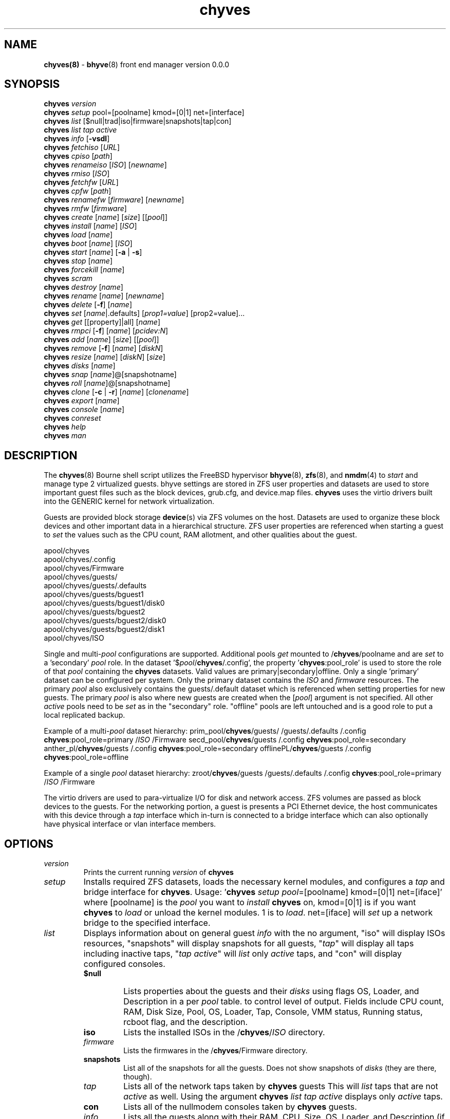 .\" Text automatically generated by txt2man
.TH chyves 8 "28 April 2016" "" "FreeBSD System Manager's Manual"
.SH NAME
\fBchyves(8) \fP- \fBbhyve\fP(8) front end manager version 0.0.0
\fB
.SH SYNOPSIS
.nf
.fam C
\fBchyves\fP \fIversion\fP
\fBchyves\fP \fIsetup\fP pool=[poolname] kmod=[0|1] net=[interface]
\fBchyves\fP \fIlist\fP [$null|trad|iso|firmware|snapshots|tap|con]
\fBchyves\fP \fIlist\fP \fItap\fP \fIactive\fP
\fBchyves\fP \fIinfo\fP [\fB-vsdl\fP]
\fBchyves\fP \fIfetchiso\fP [\fIURL\fP]
\fBchyves\fP \fIcpiso\fP [\fIpath\fP]
\fBchyves\fP \fIrenameiso\fP [\fIISO\fP] [\fInewname\fP]
\fBchyves\fP \fIrmiso\fP [\fIISO\fP]
\fBchyves\fP \fIfetchfw\fP [\fIURL\fP]
\fBchyves\fP \fIcpfw\fP [\fIpath\fP]
\fBchyves\fP \fIrenamefw\fP [\fIfirmware\fP] [\fInewname\fP]
\fBchyves\fP \fIrmfw\fP [\fIfirmware\fP]
\fBchyves\fP \fIcreate\fP [\fIname\fP] [\fIsize\fP] [[\fIpool\fP]]
\fBchyves\fP \fIinstall\fP [\fIname\fP] [\fIISO\fP]
\fBchyves\fP \fIload\fP [\fIname\fP]
\fBchyves\fP \fIboot\fP [\fIname\fP] [\fIISO\fP]
\fBchyves\fP \fIstart\fP [\fIname\fP] [\fB-a\fP | \fB-s\fP]
\fBchyves\fP \fIstop\fP [\fIname\fP]
\fBchyves\fP \fIforcekill\fP [\fIname\fP]
\fBchyves\fP \fIscram\fP
\fBchyves\fP \fIdestroy\fP [\fIname\fP]
\fBchyves\fP \fIrename\fP [\fIname\fP] [\fInewname\fP]
\fBchyves\fP \fIdelete\fP [\fB-f\fP] [\fIname\fP]
\fBchyves\fP \fIset\fP [\fIname\fP|.defaults] [\fIprop1=value\fP] [prop2=value]\.\.\.
\fBchyves\fP \fIget\fP [[property]|all] [\fIname\fP]
\fBchyves\fP \fIrmpci\fP [\fB-f\fP] [\fIname\fP] [\fIpcidev:N\fP]
\fBchyves\fP \fIadd\fP [\fIname\fP] [\fIsize\fP] [[\fIpool\fP]]
\fBchyves\fP \fIremove\fP [\fB-f\fP] [\fIname\fP] [\fIdiskN\fP]
\fBchyves\fP \fIresize\fP [\fIname\fP] [\fIdiskN\fP] [\fIsize\fP]
\fBchyves\fP \fIdisks\fP [\fIname\fP]
\fBchyves\fP \fIsnap\fP [\fIname\fP]@[snapshotname]
\fBchyves\fP \fIroll\fP [\fIname\fP]@[snapshotname]
\fBchyves\fP \fIclone\fP [\fB-c\fP | \fB-r\fP] [\fIname\fP] [\fIclonename\fP]
\fBchyves\fP \fIexport\fP [\fIname\fP]
\fBchyves\fP \fIconsole\fP [\fIname\fP]
\fBchyves\fP \fIconreset\fP
\fBchyves\fP \fIhelp\fP
\fBchyves\fP \fIman\fP

.fam T
.fi
.fam T
.fi
.SH DESCRIPTION
The \fBchyves\fP(8) Bourne shell script utilizes the FreeBSD hypervisor \fBbhyve\fP(8),
\fBzfs\fP(8), and \fBnmdm\fP(4) to \fIstart\fP and manage type 2 virtualized guests. bhyve
settings are stored in ZFS user properties and datasets are used to store
important guest files such as the block devices, grub.cfg, and device.map
files. \fBchyves\fP uses the virtio drivers built into the GENERIC kernel
for network virtualization.
.PP
Guests are provided block storage \fBdevice\fP(s) via ZFS volumes on the host.
Datasets are used to organize these block devices and other important data
in a hierarchical structure. ZFS user properties are referenced when
starting a guest to \fIset\fP the values such as the CPU count, RAM allotment, and
other qualities about the guest.
.PP
.nf
.fam C
        apool/chyves
        apool/chyves/.config
        apool/chyves/Firmware
        apool/chyves/guests/
        apool/chyves/guests/.defaults
        apool/chyves/guests/bguest1
        apool/chyves/guests/bguest1/disk0
        apool/chyves/guests/bguest2
        apool/chyves/guests/bguest2/disk0
        apool/chyves/guests/bguest2/disk1
        apool/chyves/ISO


.fam T
.fi
Single and multi-\fIpool\fP configurations are supported. Additional pools \fIget\fP mounted
to /\fBchyves\fP/poolname and are \fIset\fP to a 'secondary' \fIpool\fP role. In the dataset
\(cq$\fIpool\fP/\fBchyves\fP/.config', the property '\fBchyves\fP:pool_role' is used to store the
role of that \fIpool\fP containing the \fBchyves\fP datasets. Valid values are
primary|secondary|offline. Only a single 'primary' dataset can be configured per
system. Only the primary dataset contains the \fIISO\fP and \fIfirmware\fP resources. The
primary \fIpool\fP also exclusively contains the guests/.default dataset which is
referenced when setting properties for new guests. The primary \fIpool\fP is also
where new guests are created when the [\fIpool\fP] argument is not specified. All
other \fIactive\fP pools need to be \fIset\fP as in the "secondary" role. "offline"
pools are left untouched and is a good role to put a local replicated backup.
.PP
Example of a multi-\fIpool\fP dataset hierarchy:
prim_pool/\fBchyves\fP/guests/
/guests/.defaults
/.config
\fBchyves\fP:pool_role=primary
/\fIISO\fP
/Firmware
secd_pool/\fBchyves\fP/guests
/.config
\fBchyves\fP:pool_role=secondary
anther_pl/\fBchyves\fP/guests
/.config
\fBchyves\fP:pool_role=secondary
offlinePL/\fBchyves\fP/guests
/.config
\fBchyves\fP:pool_role=offline
.PP
Example of a single \fIpool\fP dataset hierarchy:
zroot/\fBchyves\fP/guests
/guests/.defaults
/.config
\fBchyves\fP:pool_role=primary
/\fIISO\fP
/Firmware
.PP
The virtio drivers are used to para-virtualize I/O for disk and network access.
ZFS volumes are passed as block devices to the guests. For the networking
portion, a guest is presents a PCI Ethernet device, the host communicates with
this device through a \fItap\fP interface which in-turn is connected to a bridge
interface which can also optionally have physical interface or vlan interface
members.
.RE
.PP


.SH OPTIONS
.TP
.B
\fIversion\fP
Prints the current running \fIversion\fP of \fBchyves\fP
.TP
.B
\fIsetup\fP
Installs required ZFS datasets, loads the necessary kernel modules,
and configures a \fItap\fP and bridge interface for \fBchyves\fP.
Usage: '\fBchyves\fP \fIsetup\fP \fIpool\fP=[poolname] kmod=[0|1] net=[iface]' where
[poolname] is the \fIpool\fP you want to \fIinstall\fP \fBchyves\fP on, kmod=[0|1] is
if you want \fBchyves\fP to \fIload\fP or unload the kernel modules. 1 is to
\fIload\fP. net=[iface] will \fIset\fP up a network bridge to the specified
interface.
.TP
.B
\fIlist\fP
Displays information about on general guest \fIinfo\fP with the no
argument, "iso" will display ISOs resources, "snapshots" will
display snapshots for all guests, "\fItap\fP" will display all taps
including inactive taps, "\fItap\fP \fIactive\fP" will \fIlist\fP only \fIactive\fP taps,
and "con" will display configured consoles.
.RS
.TP
.B
$null
Lists properties about the guests and their \fIdisks\fP
using flags OS, Loader, and Description in a per \fIpool\fP table.
to control level of output. Fields include CPU count, RAM, Disk
Size, Pool, OS, Loader, Tap, Console, VMM status, Running status,
rcboot flag, and the description.
.TP
.B
iso
Lists the installed ISOs in the /\fBchyves\fP/\fIISO\fP directory.
.TP
.B
\fIfirmware\fP
Lists the firmwares in the /\fBchyves\fP/Firmware directory.
.TP
.B
snapshots
List all of the snapshots for all the guests. Does not
show snapshots of \fIdisks\fP (they are there, though).
.TP
.B
\fItap\fP
Lists all of the network taps taken by \fBchyves\fP guests
This will \fIlist\fP taps that are not \fIactive\fP as well. Using
the argument \fBchyves\fP \fIlist\fP \fItap\fP \fIactive\fP displays only
\fIactive\fP taps.
.TP
.B
con
Lists all of the nullmodem consoles taken by \fBchyves\fP
guests.
.TP
.B
\fIinfo\fP
Lists all the guests along with their RAM, CPU, Size,
OS, Loader, and Description (if \fB-d\fP is passed).
.RE
.TP
.B
\fIfetchiso\fP
Fetches installation \fIISO\fP or \fIinstall\fP image and creates a
dataset for it.
Usage: '\fBchyves\fP \fIfetchiso\fP [\fIURL\fP]' where [\fIURL\fP] is the HTTP or FTP
\fIURL\fP to \fIfetchiso\fP from the internet.
.TP
.B
\fIcpiso\fP
Copies installation \fIISO\fP or \fIinstall\fP image from your host and
creates a dataset for it.
Usage: '\fBchyves\fP \fIcpiso\fP [\fIpath\fP]' where [\fIpath\fP] is the full \fIpath\fP to
\fIISO\fP file on the host machine.
.TP
.B
\fIrenameiso\fP
Renames an \fIISO\fP
Usage: '\fBchyves\fP \fIrenameiso\fP [\fIISO\fP] [\fInewname\fP]' where [\fIISO\fP] is the
\fIname\fP of the \fIISO\fP you would like to \fIrename\fP. [\fInewname\fP]
is a new \fIname\fP.
.TP
.B
\fIrmiso\fP
Removes installed \fIISO\fP from /\fBchyves\fP/\fIISO\fP
Usage: '\fBchyves\fP \fIrmiso\fP [\fIISO\fP]' where [\fIISO\fP] is the \fIname\fP of the \fIISO\fP
you would like to \fIdelete\fP.
.TP
.B
\fIfetchfw\fP
Fetches \fIfirmware\fP and creates a dataset for it.
Usage: '\fBchyves\fP \fIfetchfw\fP [\fIURL\fP]' where [\fIURL\fP] is the HTTP or FTP \fIURL\fP
to fetch from the internet.
.TP
.B
\fIcpfw\fP
Copies \fIfirmware\fP from your host and creates a dataset for it.
Usage: '\fBchyves\fP \fIcpfw\fP [\fIpath\fP]' where [\fIpath\fP] is the full \fIpath\fP to
\fIfirmware\fP file on the host machine.
.TP
.B
\fIrenamefw\fP
Renames a Firmware
Usage: '\fBchyves\fP \fIrenamefw\fP [\fIfirmware\fP] [\fInewname\fP]' where [\fIfirmware\fP]
is the \fIname\fP of the \fIfirmware\fP you would like to \fIrename\fP.
[\fInewname\fP] is a new \fIname\fP.
.TP
.B
\fIrmfw\fP
Removes installed \fIfirmware\fP from /\fBchyves\fP/Firmware
Usage: '\fBchyves\fP \fIrmfw\fP [\fIfirmware\fP]' where [\fIfirmware\fP] is the \fIname\fP of
the \fIfirmware\fP you would like to \fIdelete\fP.
.TP
.B
\fIcreate\fP
Creates new guest operating system.
Usage: '\fBchyves\fP \fIcreate\fP [\fIname\fP] [\fIsize\fP] [[\fIpool\fP]]' where [\fIname\fP] is
the \fIname\fP you would like to use, [\fIsize\fP] is the \fIsize\fP of the
virtual block device in '16G' format where the capital G
signifies gigabytes. If you specify the \fIpool\fP, the first disk
gets added on that \fIpool\fP.
.TP
.B
\fIinstall\fP
Loads and boots into \fIISO\fP for guest installation.
Usage: '\fBchyves\fP \fIinstall\fP [\fIname\fP] [\fIISO\fP]' where [\fIname\fP] is the \fIname\fP
of the guest, and [\fIISO\fP] is the \fIname\fP of the \fIISO\fP you would
like to \fIboot\fP from in the form of: 'install.iso'
.TP
.B
\fIload\fP
Loads the guest operating system bootloader and resources.
Usage: '\fBchyves\fP \fIload\fP [\fIname\fP] [\fIISO\fP]'
where [\fIname\fP]is the \fIname\fP of the guest operating system.
[bootimg] is the \fIpath\fP to the \fIboot\fP medium
.TP
.B
\fIboot\fP
Boots the guest into the operating system. '\fBchyves\fP run' needs
to be run before this is done.
Usage: '\fBchyves\fP \fIboot\fP [\fIname\fP] [runmode] [pci]'
where [\fIname\fP]is the \fIname\fP of the guest operating system.
[runmode] describes how to \fIstart\fP the guest:
0 = \fIstart\fP only once
1 = regular persist
Stop if the guest is powering off
2 = always persist
Always restart the guest
[pci] is a space separated \fIlist\fP of pci devices
based on slot-less bhyve \fB-s\fP commands.
Example:
"ahci-hd,/\fIpath\fP/disk.img virtio-net,tap0"
Note: hostbridge and lpc are automatically
added
.TP
.B
\fIstart\fP
Starts the guest operating system. (Combines \fIload\fP & \fIboot\fP)
Usage: '\fBchyves\fP \fIstart\fP [\fIname\fP] [\fB-s\fP | \fB-a\fP]'
where [\fIname\fP] is the \fIname\fP of the guest operating system.
[\fB-s\fP] will cause the guest to be started once
[\fB-a\fP] will cause the guest to always restart
.TP
.B
\fIstop\fP
Gracefully stops guest operating system.
Usage: '\fBchyves\fP \fIstop\fP [\fIname\fP]' where [\fIname\fP] is the \fIname\fP
of the guest operating system.
.RE
.PP

.RS
.TP
.B
\fIforcekill\fP
Forces the guest to \fIstop\fP. Runs kill \fB-9\fP and destroys the guest
in VMM. USE WITH EXTREME CAUTION AND AS A LAST RESORT. Can be
used to kill guests stuck at the GRUB \fIconsole\fP that you
do not have access to.
.TP
.B
\fIscram\fP
Gracefully \fIstop\fP all bhyve guests. Does not \fIdestroy\fP resources.
.TP
.B
\fIdestroy\fP
Destroys guest resources.
Usage: '\fBchyves\fP \fIdestroy\fP [\fIname\fP]' where [\fIname\fP] is the \fIname\fP
of the guest operating system. Destroying a guest does
not [\fIdelete\fP] a guest from the host, it destroys the guest in VMM.
.TP
.B
\fIrename\fP
Renames the guest
Usage: '\fBchyves\fP \fIrename\fP [\fIname\fP] [\fInewname\fP]' where [\fIname\fP] is the
\fIname\fP of the guest and [\fInewname\fP] is the new \fIname\fP.
.TP
.B
\fIdelete\fP
Deletes all data for the guest.
Usage: '\fBchyves\fP \fIdelete\fP [\fIname\fP]' where [\fIname\fP] is the \fIname\fP
of the guest operating system. If [\fB-f\fP] is supplied before the
[\fIname\fP], there is no prompt to \fIdelete\fP.
.TP
.B
\fIset\fP
Sets ZFS properties for guests one at a time
Usage: '\fBchyves\fP \fIset\fP [\fIname\fP] [\fIprop1=value\fP] [prop2=value]\.\.\.' where
[\fIname\fP] is the \fIname\fP of the guest operating system.
Using the [\fIname\fP] '.defaults' sets the defaults for newly created
guests. Only ram, cpu, persist, \fIboot\fP, loader, os, and bargs
properties are used as defaults for new guests.
.RS
.PP
Properties:
ram=[nS]
[n] is a number and [S] is the \fIsize\fP in M megabytes or G gigabytes.
ram=2G for 2 Gigabytes of RAM allocation.
cpu=[n]
Sets number [n] of cpu cores to use, up to 16.
\fIsize\fP=[nS]
Used during \fIsetup\fP only to indicate the block \fIsize\fP of the first
harddrive. Resetting this property does not \fIresize\fP the block
device. Please use \fBchyves\fP \fIresize\fP instead.
[n] is a number in *bytes.
[S] is the \fIsize\fP in "" bytes, "K" Kilobytes, "M" Megabytes, "G"
gigabytes, or "T" Terabytes.
con=nmdm[n]
Attaches null modem \fIconsole\fP. [n] must be a unique number and
can not be shared between started guests.
uuid= Sets UUID for bhyve instance. Required when importing
Windows guests for retaining license activation but other
uses as well. Normally \fIset\fP by /bin/uuidgen at creation.
\fItap\fP=\fItap\fP[n](,\fItap\fP[n]) (\fItap\fP device for virtio-net)
[n] is a generic number to specify the \fItap\fP interface to use.
Specify multiple \fItap\fP devices using a comma. Taps are process-
locked and can not be shared by simultaneously by multiple
guests.
Single \fItap\fP: \fBchyves\fP \fIset\fP [\fIname\fP] \fItap\fP=tap0
Multiple \fItap\fP : \fBchyves\fP \fIset\fP [\fIname\fP] \fItap\fP=tap0,tap1,tap2,tap3
mac_tap[n]=[MAC Address]
[n] is a generic number to specify the \fItap\fP interface to use
Forces a specific MAC address to be attached to the
network adapter in the guest OS. \fBchyves\fP does not check
for a valid MAC address, so double check the property.
pcidev:[n]=[spec]
Generic way to \fIadd\fP devices to the guest.
[n] is a generic random number or string
[spec] defines a virtual device added to the guest
by using a bhyve \fB-s\fP argument without the pcislot
or function argument. PCI slot numbers are assigned
automatically by \fBchyves\fP.
Examples: "pcidev:1=passthru,2/0/0"
"pcidev:2=ahci-hd,/some/place/disk.img"
os=[\fIname\fP]
Supported values are openbsd59, openbsd58, openbsd57, netbsd,
debian, d8lvm, centos6, centos7, arch, gentoo and custom. Any
other values are handled by a catch-all and largely intended for
bhyveload guests.
\fIboot\fP=[0|1]
Tells \fBchyves\fP to \fIstart\fP guests upon \fIboot\fP when "1" is \fIset\fP and
the rc.conf iohyve_enable="YES" directive is configured.
loader=[bhyveload|grub-bhyve|uefi]
Tells which loader to used to \fIboot\fP guest. bhyveload is for
FreeBSD based guests. grub-bhyve is used for all other guests.
description="<INSERT BRIEF DESCRIPTION>"
Used to describe guests. Use double quotes when using spaces.
notes="<INSERT FURTHER NOTES>"
Used to further describe guests. Use double quotes when using
spaces.
bargs=[]
Used to pass flags directly to bhyve. See \fBbhyve\fP(8) for complete
\fIlist\fP of flags.
persist=[0|1|2]
Used to indicate how to handle when the bhyve process ends.
[0] - Leave powered off when bhyve process closes
[1] - Power off guest if shutdown state is detected, attempt to
reboot otherwise. This is the default.
[2] - Always attempt to reboot.
.RE
.TP
.B
\fIget\fP
Gets ZFS properties for guests
Usage: '\fBchyves\fP \fIget\fP [prop] [\fIname\fP]' where [\fIname\fP] is the \fIname\fP of the
guest. [prop] is the property you want to view.
Usage: '\fBchyves\fP \fIget\fP all [\fIname\fP]' where [\fIname\fP] is the guest \fIname\fP. All
properties are displayed.
Usage: '\fBchyves\fP \fIget\fP all' All
properties are displayed.
.TP
.B
\fIrmpci\fP
Removes a pcidev from the guest
Usage: '\fBchyves\fP \fIrmpci\fP [\fIname\fP] [\fIpcidev:N\fP]' where [\fIname\fP] is the \fIname\fP
of the guest operating system. [\fIpcidev:N\fP] is the PCI
device you want removed. Ex: 'pcidev:3' If [\fB-f\fP] is supplied
before the [\fIname\fP], there is no prompt to \fIremove\fP.
.TP
.B
\fIadd\fP
Adds a new disk to the guest.
Usage: '\fBchyves\fP \fIadd\fP [\fIname\fP] [\fIsize\fP] [[\fIpool\fP]]' where [\fIname\fP] is
the \fIname\fP of the guest, [\fIsize\fP] is the \fIsize\fP of the
virtual block device in '16G' format where the capital G
signifies gigabytes. If \fIpool\fP is specified, the disk gets
added on that \fIpool\fP
.TP
.B
\fIremove\fP
Removes a disk from the guest. Cannot be disk0.
Usage: '\fBchyves\fP \fIremove\fP [\fIname\fP] [\fIdiskN\fP]' where [\fIname\fP] is
the \fIname\fP of the guest, [\fIdiskN\fP] is the disk you would
like to \fIremove\fP from the guest. See '\fBchyves\fP \fIdisks\fP' for
a \fIlist\fP of \fIdisks\fP for a guest. If [\fB-f\fP] is supplied before the
[\fIname\fP], there is no prompt to \fIremove\fP.
.TP
.B
\fIresize\fP
Resizes a disk. THIS CAN BREAK THINGS ON THE GUEST.
Usage: '\fBchyves\fP \fIresize\fP [\fIname\fP] [\fIdiskN\fP] [\fIsize\fP]' where [\fIname\fP] is
the \fIname\fP of the guest, [\fIdiskN\fP] is the disk you would
like to \fIremove\fP from the guest, and [\fIsize\fP] is the \fIsize\fP
of the virtual block device in '16G' format where the
capital G signifies gigabytes.
See '\fBchyves\fP \fIdisks\fP' for a \fIlist\fP of \fIdisks\fP for a guest
.TP
.B
\fIdisks\fP
Lists the \fIdisks\fP attached to a guest.
Usage: '\fBchyves\fP \fIdisks\fP [\fIname\fP]' where [\fIname\fP] is the \fIname\fP
of the guest operating system.
.TP
.B
\fIsnap\fP
Take a snapshot of a guest.
Usage: '\fBchyves\fP \fIsnap\fP [\fIname\fP]@[snapshot]' where [\fIname\fP] is the
\fIname\fP of the guest and [snapshot] is what you would
like to \fIname\fP the snapshot.
.TP
.B
\fIroll\fP
Rollback guest to a snapshot.
Usage: '\fBchyves\fP \fIroll\fP [\fIname\fP]@[snapshot]' where [\fIname\fP] is the
\fIname\fP of the guest and [snapshot] is what you would
like to \fIname\fP the snapshot.
.TP
.B
\fIclone\fP
Clone a guest. Note that this will \fIclone\fP all of the properties.
If you want to use the \fIclone\fP and the original guest at the
same time you will need to change the \fItap\fP and nmdm properties
or use the \fB-r\fP option to have \fBchyves\fP do this for you
Usage: '\fBchyves\fP \fIclone\fP [\fB-c\fP | \fB-r\fP] [\fIname\fP] [\fIclonename\fP]' where [\fIname\fP]
is the \fIname\fP of the guest and [\fIclonename\fP] is what you would
like to \fIname\fP the new \fIclone\fP.
.TP
.B
\fIexport\fP
Export a guest with all of it's properties and \fIdisks\fP to a
GZip'd tarball. Property file is in a ucl-type format.
Disks output to a raw file, allowing for other managers using
ahci-hd emulation to use them. Tarball is put in the guest
dataset ex: /\fBchyves\fP/guestname/guestname.tar.gz
Usage: '\fBchyves\fP \fIexport\fP [\fIname\fP]' where [\fIname\fP] is the \fIname\fP of the
guest.
.TP
.B
\fIconsole\fP
Consoles into a guest operating system. Utilizes \fBnmdm\fP(4) and
\fBcu\fP(1) to open a \fIconsole\fP on a guest operating system. Since
\fBbhyve\fP(8) does not emulate video. The guests need to be administered
via a serial communication device. Since \fBchyves\fP uses \fBcu\fP(1), you will
need to press the tilde (~) twice then period (.) to exit the
\fIconsole\fP. To exit type "~~." quickly, sometimes hitting Enter is
required first. If that fails exit the \fIconsole\fP, try pressing tilde
(~) then press Control + D (^D). Note that on some machines, you
cannot escape the \fIconsole\fP. See \fIconreset\fP below to escape all
consoles.
Usage: '\fBchyves\fP \fIconsole\fP [\fIname\fP]' where [\fIname\fP] is the \fIname\fP
of the guest operating system.
.TP
.B
\fIconreset\fP
Kills all running instances of "cu".
.TP
.B
\fIhelp\fP
Prints \fIversion\fP information and command valid syntax.
.SH EXAMPLES

Setup \fBchyves\fP on zpool named zroot:
.PP
.nf
.fam C
  chyves setup pool=zroot

.fam T
.fi
Fetch FreeBSD \fIinstall\fP \fIISO\fP for later:
.PP
.nf
.fam C
  chyves fetchiso ftp://ftp.freebsd.org/\.\.\./10.2/FreeBSD\.\.\..iso

.fam T
.fi
Create a new FreeBSD guest named bsdguest with an 8 Gigabyte virtual HDD:
.PP
.nf
.fam C
  chyves create bsdguest 8G

.fam T
.fi
List \fIISO\fP's:
.PP
.nf
.fam C
  chyves isolist

.fam T
.fi
Install the FreeBSD guest bsdguest:
.PP
.nf
.fam C
  chyves install bsdguest FreeBSD-10.2-RELEASE-amd64-bootonly.iso

.fam T
.fi
Console into the installation:
.PP
.nf
.fam C
  chyves console bsdguest

.fam T
.fi
Once installation is done, exit \fIconsole\fP (~~.) and \fIdestroy\fP guest:
.PP
.nf
.fam C
  chyves destroy bsdguest

.fam T
.fi
Now that the guest is installed, it can be started like usual:
.PP
.nf
.fam C
  chyves start bsdguest

.fam T
.fi
Some guest os's can be gracefully stopped:
.PP
.nf
.fam C
  chyves stop bsdguest

.fam T
.fi
List all guests created with:
.PP
.nf
.fam C
  chyves list

.fam T
.fi
You can change guest properties by using \fIset\fP:
.PP
.nf
.fam C
  chyves set bsdguest ram=512M
  chyves set bsdguest cpu=1
  chyves set bsdguest tap=tap0
  chyves set bsdguest con=nmdm0

.fam T
.fi
Get a specific guest property:
.PP
.nf
.fam C
  chyves get ram bsdguest

.fam T
.fi
Get all guest properties:
.PP
.nf
.fam C
  chyves get all bsdguest

.fam T
.fi
Install and run a Debian guest:
.PP
.nf
.fam C
  chyves create debianvm 8G
  chyves set debianvm loader=grub-bhyve os=debian
  chyves install debianvm deb8.1-net.iso
  chyves start debianvm

.fam T
.fi
Take a snapshot of a guest:
.PP
.nf
.fam C
  chyves snap bsdguest@beforeupdate
  chyves snaplist
  chyves roll bsdguest@beforeupdate

.fam T
.fi
Make an independent \fIclone\fP of a guest:
.PP
.nf
.fam C
  chyves clone bsdguest dolly

.fam T
.fi
.SH AUTHOR
Justin D Holcomb -- @EpiJunkie
Trent -- @pr1ntf
.SH SEE ALSO
\fBbhyve\fP(8), \fBbhyveload\fP(8), \fBzfs\fP(8), \fBnmdm\fP(4), \fBcu\fP(1), \fBif_bridge\fP(4), grub2-\fBbhyve\fP(8),
\fBchyves-utils\fP(8), \fBvirtio\fP(4)
